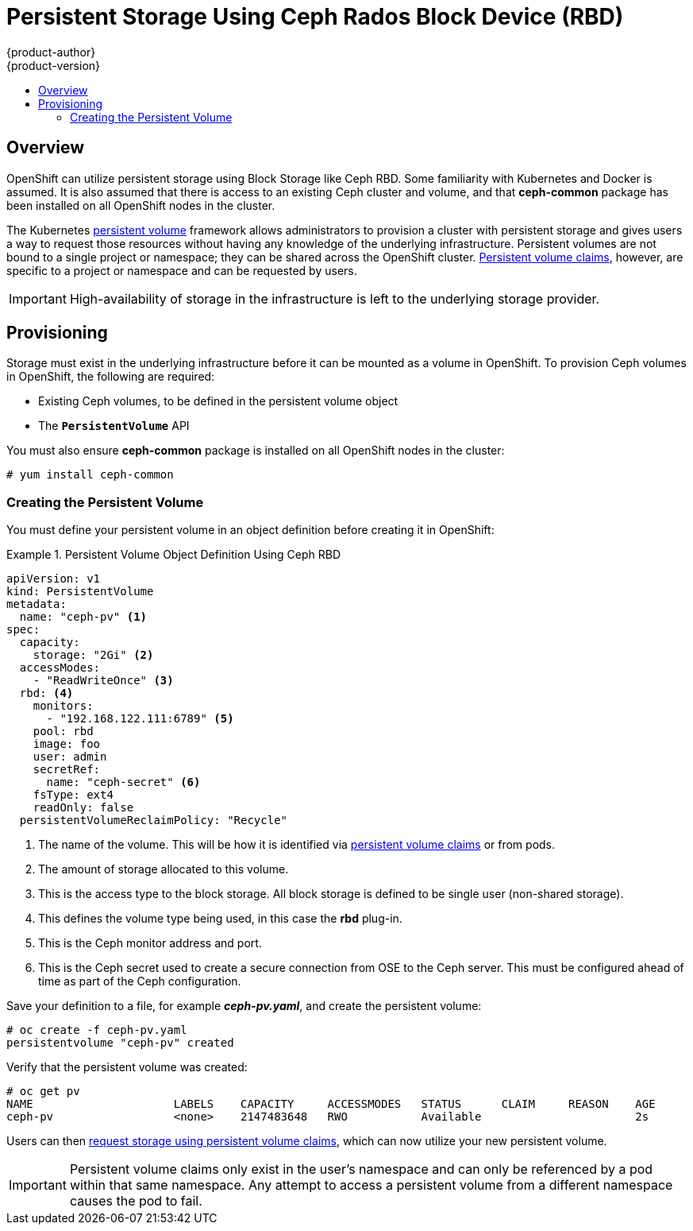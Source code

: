 = Persistent Storage Using Ceph Rados Block Device (RBD)
{product-author}
{product-version}
:data-uri:
:icons:
:experimental:
:toc: macro
:toc-title:
:prewrap!:

toc::[]

== Overview
OpenShift can utilize persistent storage using Block Storage
like Ceph RBD. Some familiarity with Kubernetes and Docker is assumed. It is
also assumed that there is access to an existing Ceph cluster and volume,
and that *ceph-common* package has been installed on all OpenShift nodes in the
cluster.

The Kubernetes
link:../../architecture/additional_concepts/storage.html[persistent volume]
framework allows administrators to provision a cluster with persistent storage
and gives users a way to request those resources without having any knowledge of
the underlying infrastructure. Persistent volumes are not bound to a single
project or namespace; they can be shared across the OpenShift cluster.
link:../../architecture/additional_concepts/storage.html#persistent-volume-claims[Persistent
volume claims], however, are specific to a project or namespace and can be
requested by users.

[IMPORTANT]
====
High-availability of storage in the infrastructure is left to the underlying
storage provider.
====

[[ceph-provisioning]]

== Provisioning
Storage must exist in the underlying infrastructure before it can be mounted as
a volume in OpenShift. To provision Ceph volumes in OpenShift, the
following are required:

- Existing Ceph volumes, to be defined in the persistent volume object
- The `*PersistentVolume*` API

You must also ensure *ceph-common* package is installed on all OpenShift nodes in the cluster:

----
# yum install ceph-common
----


[[ceph-creating-persistent-volume]]

=== Creating the Persistent Volume

You must define your persistent volume in an object definition before creating
it in OpenShift:

.Persistent Volume Object Definition Using Ceph RBD
====

[source,yaml]
----
apiVersion: v1
kind: PersistentVolume
metadata:
  name: "ceph-pv" <1>
spec:
  capacity:
    storage: "2Gi" <2>
  accessModes:
    - "ReadWriteOnce" <3>
  rbd: <4>
    monitors:
      - "192.168.122.111:6789" <5>
    pool: rbd
    image: foo
    user: admin
    secretRef:
      name: "ceph-secret" <6>
    fsType: ext4
    readOnly: false
  persistentVolumeReclaimPolicy: "Recycle"
----
<1> The name of the volume. This will be how it is identified via
link:../../architecture/additional_concepts/storage.html[persistent volume
claims] or from pods.
<2> The amount of storage allocated to this volume.
<3> This is the access type to the block storage. All block storage is defined to be single user (non-shared storage).
<4> This defines the volume type being used, in this case the *rbd*
plug-in.
<5> This is the Ceph monitor address and port.
<6> This is the Ceph secret used to create a secure connection from OSE to the Ceph server. This must be configured ahead of time
as part of the Ceph configuration.
====

Save your definition to a file, for example *_ceph-pv.yaml_*, and create the
persistent volume:

====
----
# oc create -f ceph-pv.yaml
persistentvolume "ceph-pv" created
----
====

Verify that the persistent volume was created:

====
----
# oc get pv
NAME                     LABELS    CAPACITY     ACCESSMODES   STATUS      CLAIM     REASON    AGE
ceph-pv                  <none>    2147483648   RWO           Available                       2s
----
====

Users can then link:../../dev_guide/persistent_volumes.html[request storage
using persistent volume claims], which can now utilize your new persistent
volume.

[IMPORTANT]
====
Persistent volume claims only exist in the user's namespace and can only be
referenced by a pod within that same namespace. Any attempt to access a
persistent volume from a different namespace causes the pod to fail.
====
